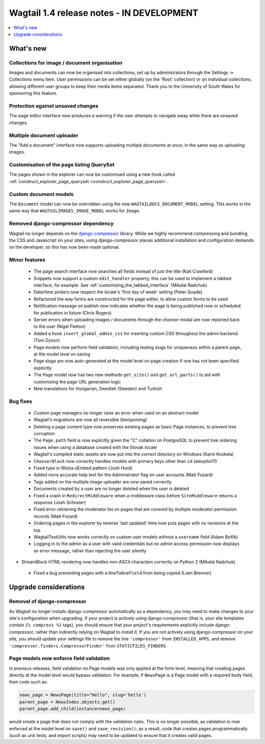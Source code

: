 ==========================================
Wagtail 1.4 release notes - IN DEVELOPMENT
==========================================

.. contents::
    :local:
    :depth: 1


What's new
==========

Collections for image / document organisation
~~~~~~~~~~~~~~~~~~~~~~~~~~~~~~~~~~~~~~~~~~~~~

Images and documents can now be organised into collections, set up by administrators through the Settings -> Collections menu item. User permissions can be set either globally (on the 'Root' collection) or on individual collections, allowing different user groups to keep their media items separated. Thank you to the University of South Wales for sponsoring this feature.


Protection against unsaved changes
~~~~~~~~~~~~~~~~~~~~~~~~~~~~~~~~~~

The page editor interface now produces a warning if the user attempts to navigate away while there are unsaved changes.


Multiple document uploader
~~~~~~~~~~~~~~~~~~~~~~~~~~

The "Add a document" interface now supports uploading multiple documents at once, in the same way as uploading images.


Customisation of the page listing QuerySet
~~~~~~~~~~~~~~~~~~~~~~~~~~~~~~~~~~~~~~~~~~

The pages shown in the explorer can now be customised using a new hook called :ref:`construct_explorer_page_queryset <construct_explorer_page_queryset>`.


Custom document models
~~~~~~~~~~~~~~~~~~~~~~

The ``Document`` model can now be overridden using the new ``WAGTAILDOCS_DOCUMENT_MODEL`` setting. This works in the same way that ``WAGTAILIMAGES_IMAGE_MODEL`` works for ``Image``.


Removed django-compressor dependency
~~~~~~~~~~~~~~~~~~~~~~~~~~~~~~~~~~~~

Wagtail no longer depends on the `django-compressor <http://django-compressor.readthedocs.org/>`_ library. While we highly recommend compressing and bundling the CSS and Javascript on your sites, using django-compressor places additional installation and configuration demands on the developer, so this has now been made optional.


Minor features
~~~~~~~~~~~~~~

 * The page search interface now searches all fields instead of just the title (Kait Crawford)
 * Snippets now support a custom ``edit_handler`` property; this can be used to implement a tabbed interface, for example. See :ref:`customising_the_tabbed_interface` (Mikalai Radchuk)
 * Date/time pickers now respect the locale's 'first day of week' setting (Peter Quade)
 * Refactored the way forms are constructed for the page editor, to allow custom forms to be used
 * Notification message on publish now indicates whether the page is being published now or scheduled for publication in future (Chris Rogers)
 * Server errors when uploading images / documents through the chooser modal are now reported back to the user (Nigel Fletton)
 * Added a hook ``insert_global_admin_css`` for inserting custom CSS throughout the admin backend (Tom Dyson)
 * Page models now perform field validation, including testing slugs for uniqueness within a parent page, at the model level on saving
 * Page slugs are now auto-generated at the model level on page creation if one has not been specified explicitly
 * The ``Page`` model now has two new methods ``get_site()`` and ``get_url_parts()`` to aid with customising the page URL generation logic
 * New translations for Hungarian, Swedish (Sweden) and Turkish


Bug fixes
~~~~~~~~~

 * Custom page managers no longer raise an error when used on an abstract model
 * Wagtail's migrations are now all reversible (benjaoming)
 * Deleting a page content type now preserves existing pages as basic Page instances, to prevent tree corruption
 * The ``Page.path`` field is now explicitly given the "C" collation on PostgreSQL to prevent tree ordering issues when using a database created with the Slovak locale
 * Wagtail's compiled static assets are now put into the correct directory on Windows (Aarni Koskela)
 * ``ChooserBlock`` now correctly handles models with primary keys other than ``id`` (alexpilot11)
 * Fixed typo in Wistia oEmbed pattern (Josh Hurd)
 * Added more accurate help text for the Administrator flag on user accounts (Matt Fozard)
 * Tags added on the multiple image uploader are now saved correctly
 * Documents created by a user are no longer deleted when the user is deleted
 * Fixed a crash in ``RedirectMiddleware`` when a middleware class before ``SiteMiddleware`` returns a response (Josh Schneier)
 * Fixed error retrieving the moderator list on pages that are covered by multiple moderator permission records (Matt Fozard)
 * Ordering pages in the explorer by reverse 'last updated' time now puts pages with no revisions at the top
 * WagtailTestUtils now works correctly on custom user models without a ``username`` field (Adam Bolfik)
 * Logging in to the admin as a user with valid credentials but no admin access permission now displays an error message, rather than rejecting the user silently
* StreamBlock HTML rendering now handles non-ASCII characters correctly on Python 2 (Mikalai Radchuk)
 * Fixed a bug preventing pages with a ``OneToOneField`` from being copied (Liam Brenner)


Upgrade considerations
======================

Removal of django-compressor
~~~~~~~~~~~~~~~~~~~~~~~~~~~~

As Wagtail no longer installs django-compressor automatically as a dependency, you may need to make changes to your site's configuration when upgrading. If your project is actively using django-compressor (that is, your site templates contain ``{% compress %}`` tags), you should ensure that your project's requirements explicitly include django-compressor, rather than indirectly relying on Wagtail to install it. If you are not actively using django-compressor on your site, you should update your settings file to remove the line ``'compressor'`` from ``INSTALLED_APPS``, and remove ``'compressor.finders.CompressorFinder'`` from ``STATICFILES_FINDERS``.


Page models now enforce field validation
~~~~~~~~~~~~~~~~~~~~~~~~~~~~~~~~~~~~~~~~

In previous releases, field validation on Page models was only applied at the form level, meaning that creating pages directly at the model level would bypass validation. For example, if ``NewsPage`` is a Page model with a required ``body`` field, then code such as:

.. code-block:: python

    news_page = NewsPage(title="Hello", slug='hello')
    parent_page = NewsIndex.objects.get()
    parent_page.add_child(instance=news_page)

would create a page that does not comply with the validation rules. This is no longer possible, as validation is now enforced at the model level on ``save()`` and ``save_revision()``; as a result, code that creates pages programmatically (such as unit tests, and import scripts) may need to be updated to ensure that it creates valid pages.

